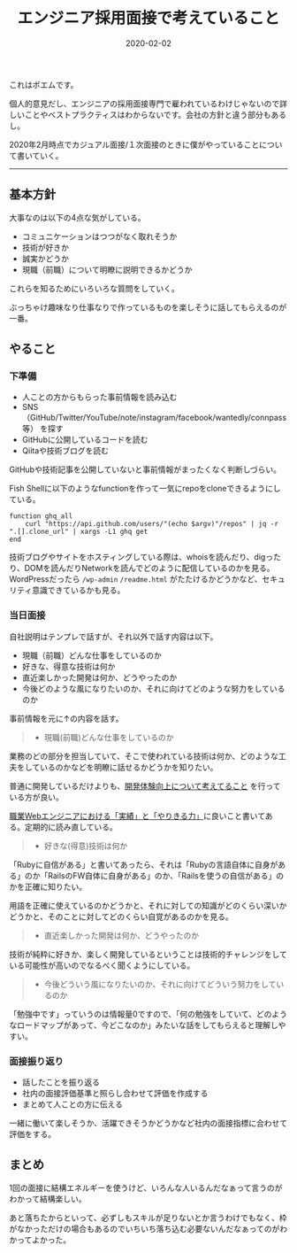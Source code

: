 :PROPERTIES:
:ID:       EEB6FCD7-1F0A-46FB-8456-4A3DD7175313
:mtime:    20230118153507 20221216002330 20221215033356 20221215023049
:ctime:    20221215022943
:END:

#+TITLE: エンジニア採用面接で考えていること
#+DESCRIPTION: エンジニア採用面接で考えていること
#+DATE: 2020-02-02
#+HUGO_BASE_DIR: ../../
#+HUGO_SECTION: posts/permanent
#+HUGO_TAGS: permanent recruit
#+HUGO_DRAFT: false
#+STARTUP: content
#+STARTUP: nohideblocks

これはポエムです。

個人的意見だし、エンジニアの採用面接専門で雇われているわけじゃないので詳しいことやベストプラクティスはわからないです。会社の方針と違う部分もあるし。

2020年2月時点でカジュアル面接/１次面接のときに僕がやっていることについて書いていく。

--------------

** 基本方針

大事なのは以下の4点な気がしている。

- コミュニケーションはつつがなく取れそうか
- 技術が好きか
- 誠実かどうか
- 現職（前職）について明瞭に説明できるかどうか

これらを知るためにいろいろな質問をしていく。

ぶっちゃけ趣味なり仕事なりで作っているものを楽しそうに話してもらえるのが一番。

** やること
*** 下準備

- 人ことの方からもらった事前情報を読み込む
- SNS（GitHub/Twitter/YouTube/note/instagram/facebook/wantedly/connpass等） を探す
- GitHubに公開しているコードを読む
- Qiitaや技術ブログを読む

GitHubや技術記事を公開していないと事前情報がまったくなく判断しづらい。

Fish Shellに以下のようなfunctionを作って一気にrepoをcloneできるようにしている。

#+begin_src fish
  function ghq_all
      curl "https://api.github.com/users/"(echo $argv)"/repos" | jq -r ".[].clone_url" | xargs -L1 ghq get
  end
#+end_src

技術ブログやサイトをホスティングしている際は、whoisを読んだり、digったり、DOMを読んだりNetworkを読んでどのように配信しているのかを見る。
WordPressだったら ~/wp-admin~ ~/readme.html~ がたたけるかどうかなど、セキュリティ意識できているかも見る。

*** 当日面接

自社説明はテンプレで話すが、それ以外で話す内容は以下。

- 現職（前職）どんな仕事をしているのか
- 好きな、得意な技術は何か
- 直近楽しかった開発は何か、どうやったのか
- 今後どのような風になりたいのか、それに向けてどのような努力をしているのか

事前情報を元に↑の内容を話す。

#+begin_quote
- 現職(前職)どんな仕事をしているのか
#+end_quote

業務のどの部分を担当していて、そこで使われている技術は何か、どのような工夫をしているのかなどを明瞭に話せるかどうかを知りたい。

普通に開発しているだけよりも、[[id:97B78BDA-8DFA-4184-97C4-6C277DE1B539][開発体験向上について考えてること]] を行っている方が良い。

[[https://nazo.hatenablog.com/entry/yarikiru][職業Webエンジニアにおける「実績」と「やりきる力」]]に良いこと書いてある。定期的に読み直している。

#+begin_quote
- 好きな(得意)技術は何か
#+end_quote

「Rubyに自信がある」と書いてあったら、それは「Rubyの言語自体に自身がある」のか「RailsのFW自体に自身がある」のか、「Railsを使うの自信がある」のかを正確に知りたい。

用語を正確に使えているのかどうかと、それに対しての知識がどのくらい深いかどうかと、そのことに対してどのくらい自覚があるのかを見る。

#+begin_quote
- 直近楽しかった開発は何か、どうやったのか
#+end_quote

技術が純粋に好きか、楽しく開発しているということは技術的チャレンジをしている可能性が高いのでなるべく聞くようにしている。

#+begin_quote
- 今後どういう風になりたいのか、それに向けてどういう努力をしているのか
#+end_quote

「勉強中です」っていうのは情報量0ですので、「何の勉強をしていて、どのようなロードマップがあって、今どこなのか」みたいな話をしてもらえると理解しやすい。

*** 面接振り返り

- 話したことを振り返る
- 社内の面接評価基準と照らし合わせて評価を作成する
- まとめて人ことの方に伝える

一緒に働いて楽しそうか、活躍できそうかどうかなど社内の面接指標に合わせて評価をする。

** まとめ

1回の面接に結構エネルギーを使うけど、いろんな人いるんだなぁって言うのがわかって結構楽しい。

あと落ちたからといって、必ずしもスキルが足りないとか言うわけでもなく、枠がなかっただけの場合もあるのでいちいち落ち込む必要ないんだなぁってのがわかってよかった。
